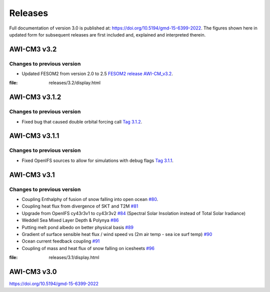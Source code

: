 .. _releases

Releases
******
Full documentation of version 3.0 is published at: https://doi.org/10.5194/gmd-15-6399-2022. The figures shown here in updated form for subsequent releases are first included and, explained and interpreted therein.


AWI-CM3 v3.2
=========

Changes to previous version
---------
- Updated FESOM2 from version 2.0 to 2.5 `FESOM2 release AWI-CM_v3.2 <https://github.com/FESOM/fesom2/releases/tag/AWI-CM3_v3.2>`_.

.. raw:: html
:file: releases/3.2/display.html


AWI-CM3 v3.1.2
=========

Changes to previous version
---------
- Fixed bug that caused double orbital forcing call `Tag 3.1.2 <https://gitlab.dkrz.de/ec-earth/oifs-43r3/-/commits/awicm-3.1.2>`_.


AWI-CM3 v3.1.1
=========

Changes to previous version
---------
- Fixed OpenIFS sources to allow for simulations with debug flags `Tag 3.1.1 <https://gitlab.dkrz.de/ec-earth/oifs-43r3/-/commits/awicm-3.1.1>`_.


AWI-CM3 v3.1
=========

Changes to previous version
---------
- Coupling Enthalphy of fusion of snow falling into open ocean `#80 <https://github.com/AWI-CM3/project_management/issues/80>`_.
- Coupling heat flux from divergence of SKT and T2M `#81 <https://github.com/AWI-CM3/project_management/issues/81>`_
- Upgrade from OpenIFS cy43r3v1 to cy43r3v2 `#84 <https://github.com/AWI-CM3/project_management/issues/84>`_ (Spectral Solar Insolation instead of Total Solar Iradiance)
- Weddell Sea Mixed Layer Depth & Polynya `#86 <https://github.com/AWI-CM3/project_management/issues/86>`_
- Putting melt pond albedo on better physical basis `#89 <https://github.com/AWI-CM3/project_management/issues/89>`_
- Gradient of surface sensible heat flux / wind speed vs (2m air temp - sea ice surf temp) `#90 <https://github.com/AWI-CM3/project_management/issues/90>`_
- Ocean current feedback coupling `#91 <https://github.com/AWI-CM3/project_management/issues/91>`_
- Coupling of mass and heat flux of snow falling on icesheets `#96 <https://github.com/AWI-CM3/project_management/issues/96>`_


.. raw:: html
:file: releases/3.1/display.html

AWI-CM3 v3.0
=========
https://doi.org/10.5194/gmd-15-6399-2022
